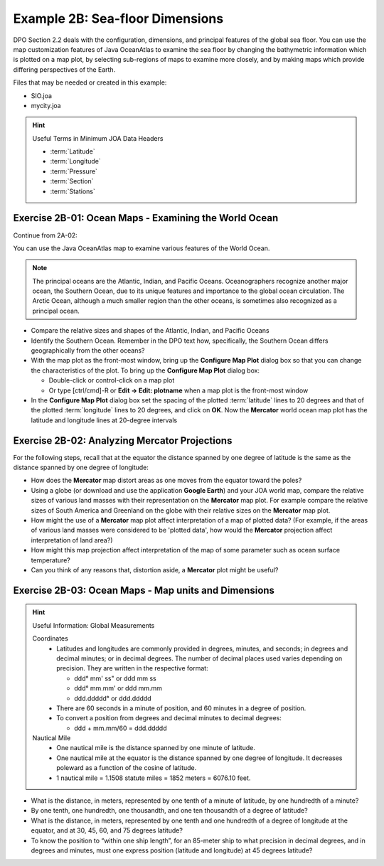Example 2B: Sea-floor Dimensions
================================

DPO Section 2.2 deals with the configuration, dimensions, and principal features of the global sea floor. You can use the map customization features of Java OceanAtlas to examine the sea floor by changing the bathymetric information which is plotted on a map plot, by selecting sub-regions of maps to examine more closely, and by making maps which provide differing perspectives of the Earth.

Files that may be needed or created in this example:

* SIO.joa
* mycity.joa

.. hint::
  Useful Terms in Minimum JOA Data Headers

  * :term:`Latitude`
  * :term:`Longitude`
  * :term:`Pressure`
  * :term:`Section`
  * :term:`Stations`

Exercise 2B-01: Ocean Maps - Examining the World Ocean
------------------------------------------------------
Continue from 2A-02:

You can use the Java OceanAtlas map to examine various features of the World Ocean.

.. note::
  The principal oceans are the Atlantic, Indian, and Pacific Oceans.
  Oceanographers recognize another major ocean, the Southern Ocean, due to its unique features and importance to the global ocean circulation.
  The Arctic Ocean, although a much smaller region than the other oceans, is sometimes also recognized as a principal ocean.

* Compare the relative sizes and shapes of the Atlantic, Indian, and Pacific Oceans
* Identify the Southern Ocean. Remember in the DPO text how, specifically, the Southern Ocean differs geographically from the other oceans?
* With the map plot as the front-most window, bring up the **Configure Map Plot** dialog box so that you can change the characteristics of the plot.
  To bring up the **Configure Map Plot** dialog box:

  * Double-click or control-click on a map plot
  * Or type [ctrl/cmd]-R or **Edit → Edit: plotname** when a map plot is the front-most window

* In the **Configure Map Plot** dialog box set the spacing of the plotted :term:`latitude` lines to 20 degrees and that of the plotted :term:`longitude` lines to 20 degrees, and click on **OK**.
  Now the **Mercator** world ocean map plot has the latitude and longitude lines at 20-degree intervals


Exercise 2B-02: Analyzing Mercator Projections
----------------------------------------------
For the following steps, recall that at the equator the distance spanned by one degree of latitude is the same as the distance spanned by one degree of longitude:

* How does the **Mercator** map distort areas as one moves from the equator toward the poles?
* Using a globe (or download and use the application **Google Earth**) and your JOA world map, compare the relative sizes of various land masses with their representation on the **Mercator** map plot. 
  For example compare the relative sizes of South America and Greenland on the globe with their relative sizes on the **Mercator** map plot.
* How might the use of a **Mercator** map plot affect interpretation of a map of plotted data? (For example, if the areas of various land masses were considered to be 'plotted data', how would the **Mercator** projection affect interpretation of land area?)
* How might this map projection affect interpretation of the map of some parameter such as ocean surface temperature?
* Can you think of any reasons that, distortion aside, a **Mercator** plot might be useful?

Exercise 2B-03: Ocean Maps - Map units and Dimensions
-----------------------------------------------------

.. hint::
  Useful Information: Global Measurements

  Coordinates
    * Latitudes and longitudes are commonly provided in degrees, minutes, and seconds; in degrees and decimal minutes; or in decimal degrees. The number of decimal places used varies depending on precision. They are written in the respective format:

      * ddd° mm' ss" or ddd mm ss
      * ddd° mm.mm' or ddd mm.mm
      * ddd.ddddd° or ddd.ddddd

    * There are 60 seconds in a minute of position, and 60 minutes in a degree of position.
    * To convert a position from degrees and decimal minutes to decimal degrees:

      * ddd + mm.mm/60 = ddd.ddddd

  Nautical Mile
    * One nautical mile is the distance spanned by one minute of latitude.
    * One nautical mile at the equator is the distance spanned by one degree of longitude. It decreases poleward as a function of the cosine of latitude.
    * 1 nautical mile = 1.1508 statute miles = 1852 meters = 6076.10 feet.

* What is the distance, in meters, represented by one tenth of a minute of latitude, by one hundredth of a minute?
* By one tenth, one hundredth, one thousandth, and one ten thousandth of a degree of latitude?
* What is the distance, in meters, represented by one tenth and one hundredth of a degree of longitude at the equator, and at 30, 45, 60, and 75 degrees latitude?
* To know the position to “within one ship length”, for an 85-meter ship to what precision in decimal degrees, and in degrees and minutes, must one express position (latitude and longitude) at 45 degrees latitude?